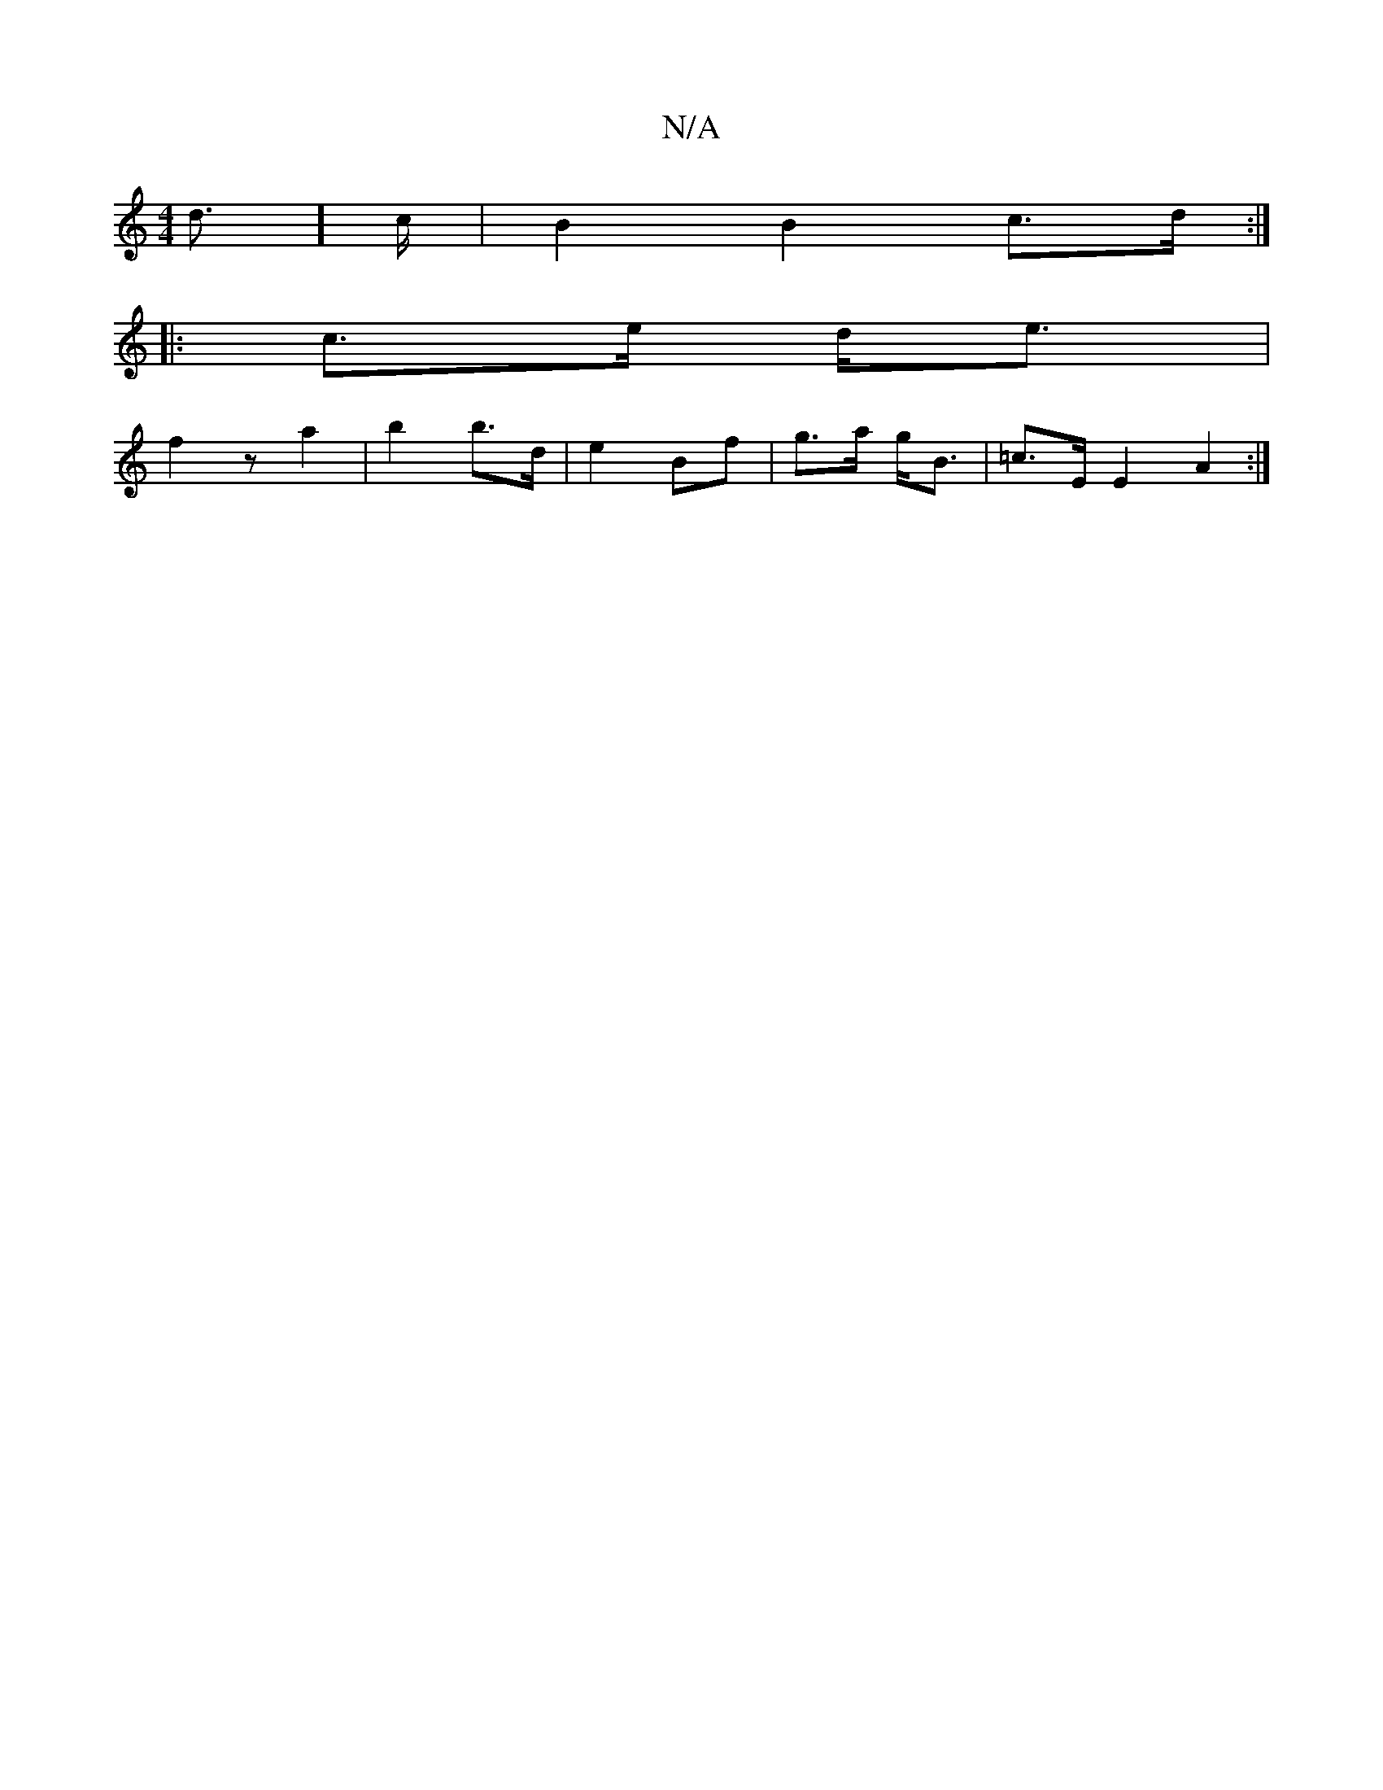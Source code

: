 X:1
T:N/A
M:4/4
R:N/A
K:Cmajor
d]>c|B2 B2 c>d:|
|:c>e d<e|
f2 z-a2|b2 b>d|e2 Bf|g>a g<B | =c>E E2 A2:|

|: G>G B>G E2 C<A | D<d c>A G>DA,D | (3EEF (3EFA | B2 A2 B2|d4-|B2 (3efe}A/2|a2 a g2 "d7"g3|"Bm"dc BG|"Em"G6-|F6|"GE7"B2 G2:|[2
